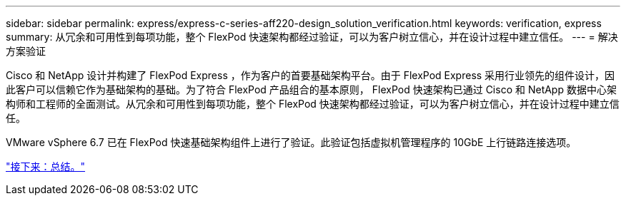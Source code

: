 ---
sidebar: sidebar 
permalink: express/express-c-series-aff220-design_solution_verification.html 
keywords: verification, express 
summary: 从冗余和可用性到每项功能，整个 FlexPod 快速架构都经过验证，可以为客户树立信心，并在设计过程中建立信任。 
---
= 解决方案验证


Cisco 和 NetApp 设计并构建了 FlexPod Express ，作为客户的首要基础架构平台。由于 FlexPod Express 采用行业领先的组件设计，因此客户可以信赖它作为基础架构的基础。为了符合 FlexPod 产品组合的基本原则， FlexPod 快速架构已通过 Cisco 和 NetApp 数据中心架构师和工程师的全面测试。从冗余和可用性到每项功能，整个 FlexPod 快速架构都经过验证，可以为客户树立信心，并在设计过程中建立信任。

VMware vSphere 6.7 已在 FlexPod 快速基础架构组件上进行了验证。此验证包括虚拟机管理程序的 10GbE 上行链路连接选项。

link:express-c-series-aff220-design_conclusion.html["接下来：总结。"]
